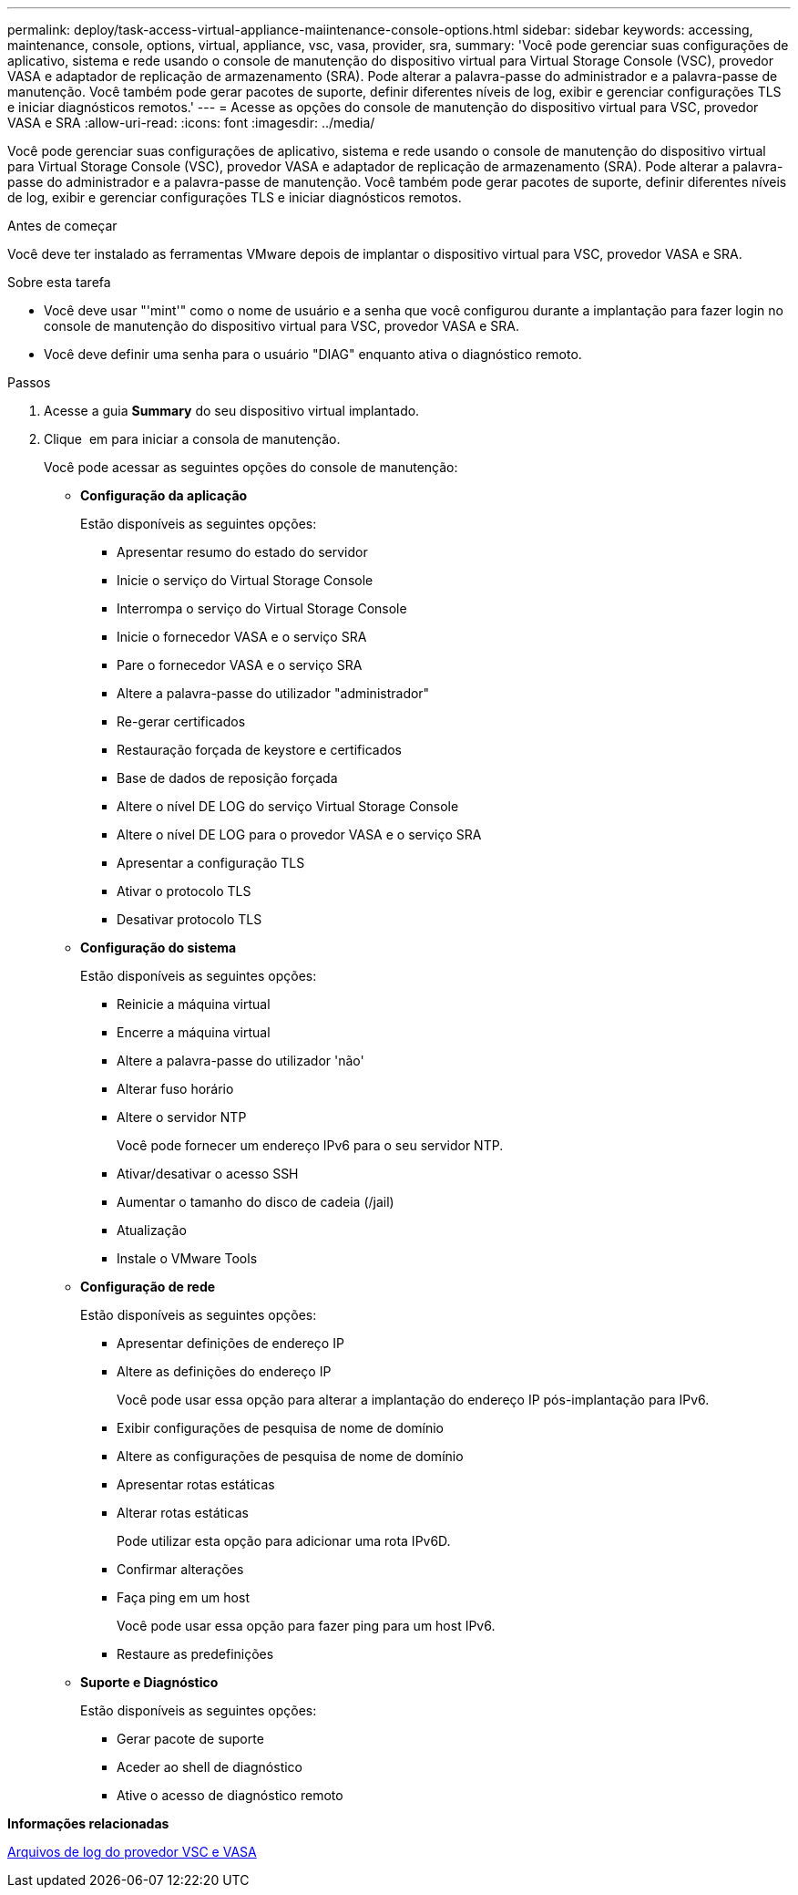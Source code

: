 ---
permalink: deploy/task-access-virtual-appliance-maiintenance-console-options.html 
sidebar: sidebar 
keywords: accessing, maintenance, console, options, virtual, appliance, vsc, vasa, provider, sra, 
summary: 'Você pode gerenciar suas configurações de aplicativo, sistema e rede usando o console de manutenção do dispositivo virtual para Virtual Storage Console (VSC), provedor VASA e adaptador de replicação de armazenamento (SRA). Pode alterar a palavra-passe do administrador e a palavra-passe de manutenção. Você também pode gerar pacotes de suporte, definir diferentes níveis de log, exibir e gerenciar configurações TLS e iniciar diagnósticos remotos.' 
---
= Acesse as opções do console de manutenção do dispositivo virtual para VSC, provedor VASA e SRA
:allow-uri-read: 
:icons: font
:imagesdir: ../media/


[role="lead"]
Você pode gerenciar suas configurações de aplicativo, sistema e rede usando o console de manutenção do dispositivo virtual para Virtual Storage Console (VSC), provedor VASA e adaptador de replicação de armazenamento (SRA). Pode alterar a palavra-passe do administrador e a palavra-passe de manutenção. Você também pode gerar pacotes de suporte, definir diferentes níveis de log, exibir e gerenciar configurações TLS e iniciar diagnósticos remotos.

.Antes de começar
Você deve ter instalado as ferramentas VMware depois de implantar o dispositivo virtual para VSC, provedor VASA e SRA.

.Sobre esta tarefa
* Você deve usar "'mint'" como o nome de usuário e a senha que você configurou durante a implantação para fazer login no console de manutenção do dispositivo virtual para VSC, provedor VASA e SRA.
* Você deve definir uma senha para o usuário "DIAG" enquanto ativa o diagnóstico remoto.


.Passos
. Acesse a guia *Summary* do seu dispositivo virtual implantado.
. Clique image:../media/launch-maintenance-console.gif[""] em para iniciar a consola de manutenção.
+
Você pode acessar as seguintes opções do console de manutenção:

+
** *Configuração da aplicação*
+
Estão disponíveis as seguintes opções:

+
*** Apresentar resumo do estado do servidor
*** Inicie o serviço do Virtual Storage Console
*** Interrompa o serviço do Virtual Storage Console
*** Inicie o fornecedor VASA e o serviço SRA
*** Pare o fornecedor VASA e o serviço SRA
*** Altere a palavra-passe do utilizador "administrador"
*** Re-gerar certificados
*** Restauração forçada de keystore e certificados
*** Base de dados de reposição forçada
*** Altere o nível DE LOG do serviço Virtual Storage Console
*** Altere o nível DE LOG para o provedor VASA e o serviço SRA
*** Apresentar a configuração TLS
*** Ativar o protocolo TLS
*** Desativar protocolo TLS


** *Configuração do sistema*
+
Estão disponíveis as seguintes opções:

+
*** Reinicie a máquina virtual
*** Encerre a máquina virtual
*** Altere a palavra-passe do utilizador 'não'
*** Alterar fuso horário
*** Altere o servidor NTP
+
Você pode fornecer um endereço IPv6 para o seu servidor NTP.

*** Ativar/desativar o acesso SSH
*** Aumentar o tamanho do disco de cadeia (/jail)
*** Atualização
*** Instale o VMware Tools


** *Configuração de rede*
+
Estão disponíveis as seguintes opções:

+
*** Apresentar definições de endereço IP
*** Altere as definições do endereço IP
+
Você pode usar essa opção para alterar a implantação do endereço IP pós-implantação para IPv6.

*** Exibir configurações de pesquisa de nome de domínio
*** Altere as configurações de pesquisa de nome de domínio
*** Apresentar rotas estáticas
*** Alterar rotas estáticas
+
Pode utilizar esta opção para adicionar uma rota IPv6D.

*** Confirmar alterações
*** Faça ping em um host
+
Você pode usar essa opção para fazer ping para um host IPv6.

*** Restaure as predefinições


** *Suporte e Diagnóstico*
+
Estão disponíveis as seguintes opções:

+
*** Gerar pacote de suporte
*** Aceder ao shell de diagnóstico
*** Ative o acesso de diagnóstico remoto






*Informações relacionadas*

xref:concept-virtual-storage-console-and-vasa-provider-log-files.adoc[Arquivos de log do provedor VSC e VASA]
